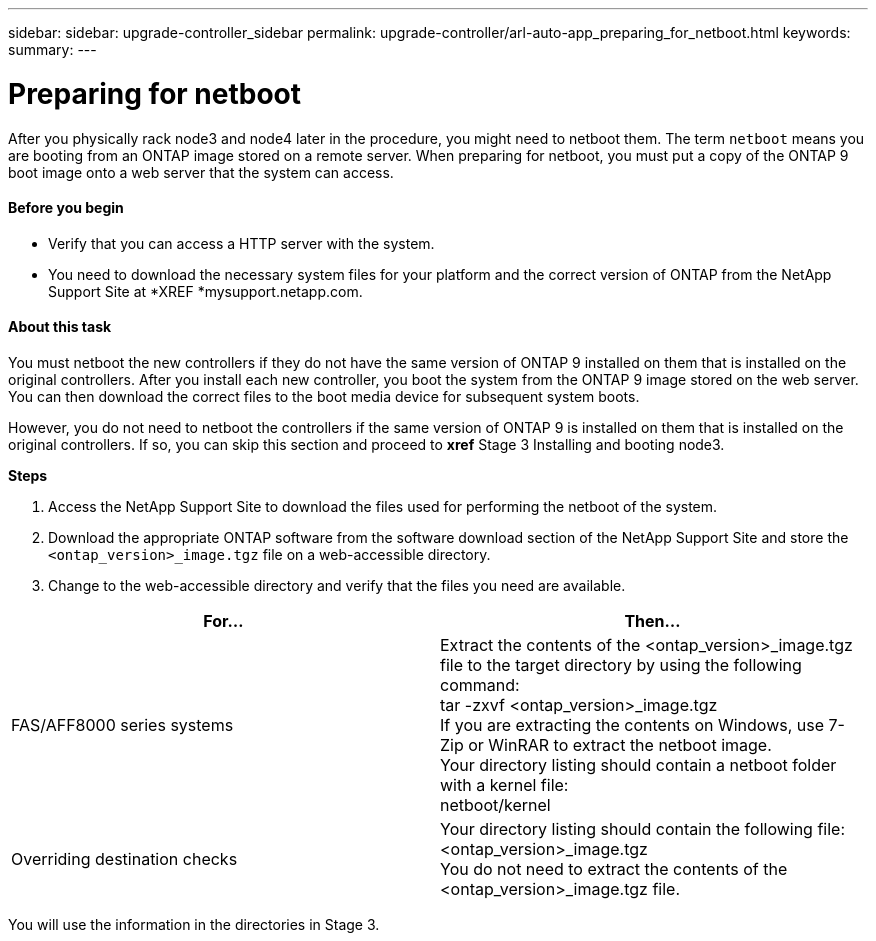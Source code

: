 ---
sidebar: sidebar: upgrade-controller_sidebar
permalink: upgrade-controller/arl-auto-app_preparing_for_netboot.html
keywords:
summary:
---

= Preparing for netboot
:hardbreaks:
:nofooter:
:icons: font
:linkattrs:
:imagesdir: ./media/

//
// This file was created with NDAC Version 2.0 (August 17, 2020)
//
// 2020-12-02 14:33:54.096389
//

[.lead]
After you physically rack node3 and node4 later in the procedure, you might need to netboot them. The term `netboot` means you are booting from an ONTAP image stored on a remote server. When preparing for netboot, you must put a copy of the ONTAP 9 boot image onto a web server that the system can access.

==== Before you begin

* Verify that you can access a HTTP server with the system.
* You need to download the necessary system files for your platform and the correct version of ONTAP from the NetApp Support Site at *XREF *mysupport.netapp.com.

==== About this task

You must netboot the new controllers if they do not have the same version of ONTAP 9 installed on them that is installed on the original controllers. After you install each new controller, you boot the system from the ONTAP 9 image stored on the web server. You can then download the correct files to the boot media device for subsequent system boots.

However, you do not need to netboot the controllers if the same version of ONTAP 9 is installed on them that is installed on the original controllers. If so, you can skip this section and proceed to *xref* Stage 3 Installing and booting node3.

*Steps*

. Access the NetApp Support Site to download the files used for performing the netboot of the system.
. Download the appropriate ONTAP software from the software download section of the NetApp Support Site and store the `<ontap_version>_image.tgz` file on a web-accessible directory.
. Change to the web-accessible directory and verify that the files you need are available.

|===
|For... |Then...

|FAS/AFF8000 series systems
|Extract the contents of the <ontap_version>_image.tgz file to the target directory by using the following command:
tar -zxvf <ontap_version>_image.tgz
 If you are extracting the contents on Windows, use 7-Zip or WinRAR to extract the netboot image.
Your directory listing should contain a netboot folder with a kernel file:
netboot/kernel

|Overriding destination checks
|Your directory listing should contain the following file:
<ontap_version>_image.tgz
You do not need to extract the contents of the
<ontap_version>_image.tgz file.

|===

You will use the information in the directories in Stage 3.
